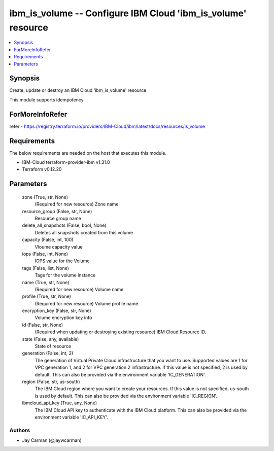 
ibm_is_volume -- Configure IBM Cloud 'ibm_is_volume' resource
=============================================================

.. contents::
   :local:
   :depth: 1


Synopsis
--------

Create, update or destroy an IBM Cloud 'ibm_is_volume' resource

This module supports idempotency


ForMoreInfoRefer
----------------
refer - https://registry.terraform.io/providers/IBM-Cloud/ibm/latest/docs/resources/is_volume

Requirements
------------
The below requirements are needed on the host that executes this module.

- IBM-Cloud terraform-provider-ibm v1.31.0
- Terraform v0.12.20



Parameters
----------

  zone (True, str, None)
    (Required for new resource) Zone name


  resource_group (False, str, None)
    Resource group name


  delete_all_snapshots (False, bool, None)
    Deletes all snapshots created from this volume


  capacity (False, int, 100)
    Vloume capacity value


  iops (False, int, None)
    IOPS value for the Volume


  tags (False, list, None)
    Tags for the volume instance


  name (True, str, None)
    (Required for new resource) Volume name


  profile (True, str, None)
    (Required for new resource) Volume profile name


  encryption_key (False, str, None)
    Volume encryption key info


  id (False, str, None)
    (Required when updating or destroying existing resource) IBM Cloud Resource ID.


  state (False, any, available)
    State of resource


  generation (False, int, 2)
    The generation of Virtual Private Cloud infrastructure that you want to use. Supported values are 1 for VPC generation 1, and 2 for VPC generation 2 infrastructure. If this value is not specified, 2 is used by default. This can also be provided via the environment variable 'IC_GENERATION'.


  region (False, str, us-south)
    The IBM Cloud region where you want to create your resources. If this value is not specified, us-south is used by default. This can also be provided via the environment variable 'IC_REGION'.


  ibmcloud_api_key (True, any, None)
    The IBM Cloud API key to authenticate with the IBM Cloud platform. This can also be provided via the environment variable 'IC_API_KEY'.













Authors
~~~~~~~

- Jay Carman (@jaywcarman)

